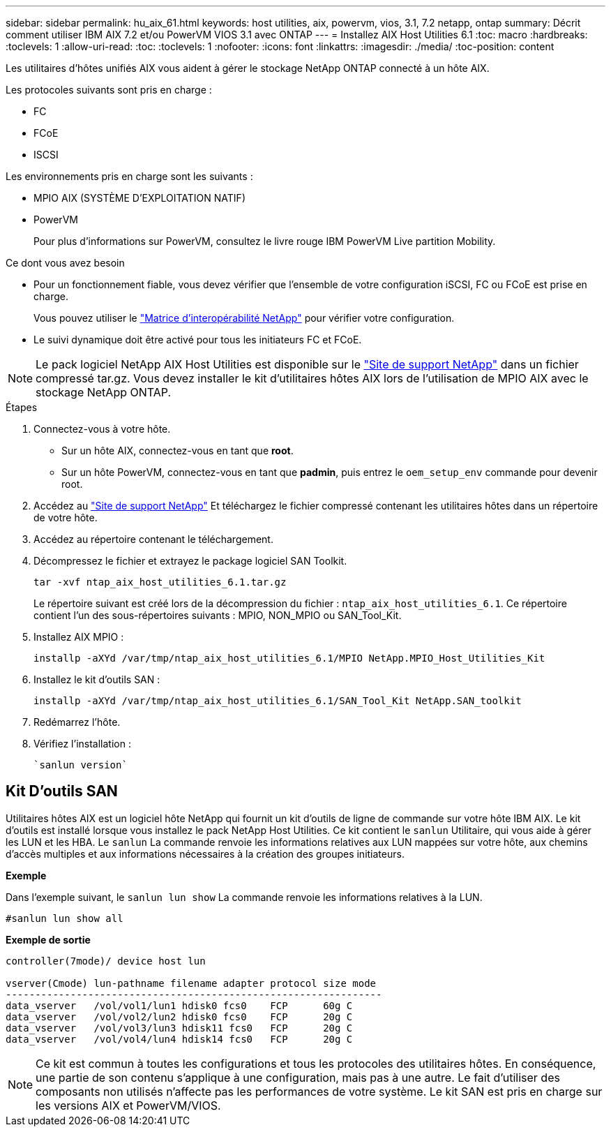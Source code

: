 ---
sidebar: sidebar 
permalink: hu_aix_61.html 
keywords: host utilities, aix, powervm, vios, 3.1, 7.2 netapp, ontap 
summary: Décrit comment utiliser IBM AIX 7.2 et/ou PowerVM VIOS 3.1 avec ONTAP 
---
= Installez AIX Host Utilities 6.1
:toc: macro
:hardbreaks:
:toclevels: 1
:allow-uri-read: 
:toc: 
:toclevels: 1
:nofooter: 
:icons: font
:linkattrs: 
:imagesdir: ./media/
:toc-position: content


[role="lead"]
Les utilitaires d'hôtes unifiés AIX vous aident à gérer le stockage NetApp ONTAP connecté à un hôte AIX.

Les protocoles suivants sont pris en charge :

* FC
* FCoE
* ISCSI


Les environnements pris en charge sont les suivants :

* MPIO AIX (SYSTÈME D'EXPLOITATION NATIF)
* PowerVM
+
Pour plus d'informations sur PowerVM, consultez le livre rouge IBM PowerVM Live partition Mobility.



.Ce dont vous avez besoin
* Pour un fonctionnement fiable, vous devez vérifier que l'ensemble de votre configuration iSCSI, FC ou FCoE est prise en charge.
+
Vous pouvez utiliser le https://mysupport.netapp.com/matrix/imt.jsp?components=65623%3B64703%3B&solution=1&isHWU&src=IMT["Matrice d'interopérabilité NetApp"^] pour vérifier votre configuration.

* Le suivi dynamique doit être activé pour tous les initiateurs FC et FCoE.



NOTE: Le pack logiciel NetApp AIX Host Utilities est disponible sur le link:https://mysupport.netapp.com/site/products/all/details/hostutilities/downloads-tab/download/61343/6.1/downloads["Site de support NetApp"^] dans un fichier compressé tar.gz. Vous devez installer le kit d'utilitaires hôtes AIX lors de l'utilisation de MPIO AIX avec le stockage NetApp ONTAP.

.Étapes
. Connectez-vous à votre hôte.
+
** Sur un hôte AIX, connectez-vous en tant que *root*.
** Sur un hôte PowerVM, connectez-vous en tant que *padmin*, puis entrez le `oem_setup_env` commande pour devenir root.


. Accédez au https://mysupport.netapp.com/site/products/all/details/hostutilities/downloads-tab/download/61343/6.1/downloads["Site de support NetApp"^] Et téléchargez le fichier compressé contenant les utilitaires hôtes dans un répertoire de votre hôte.
. Accédez au répertoire contenant le téléchargement.
. Décompressez le fichier et extrayez le package logiciel SAN Toolkit.
+
`tar -xvf ntap_aix_host_utilities_6.1.tar.gz`

+
Le répertoire suivant est créé lors de la décompression du fichier : `ntap_aix_host_utilities_6.1`. Ce répertoire contient l'un des sous-répertoires suivants : MPIO, NON_MPIO ou SAN_Tool_Kit.

. Installez AIX MPIO :
+
`installp -aXYd /var/tmp/ntap_aix_host_utilities_6.1/MPIO NetApp.MPIO_Host_Utilities_Kit`

. Installez le kit d'outils SAN :
+
`installp -aXYd /var/tmp/ntap_aix_host_utilities_6.1/SAN_Tool_Kit NetApp.SAN_toolkit`

. Redémarrez l'hôte.
. Vérifiez l'installation :
+
[listing]
----
`sanlun version`
----




== Kit D'outils SAN

Utilitaires hôtes AIX est un logiciel hôte NetApp qui fournit un kit d'outils de ligne de commande sur votre hôte IBM AIX. Le kit d'outils est installé lorsque vous installez le pack NetApp Host Utilities. Ce kit contient le `sanlun` Utilitaire, qui vous aide à gérer les LUN et les HBA. Le `sanlun` La commande renvoie les informations relatives aux LUN mappées sur votre hôte, aux chemins d'accès multiples et aux informations nécessaires à la création des groupes initiateurs.

*Exemple*

Dans l'exemple suivant, le `sanlun lun show` La commande renvoie les informations relatives à la LUN.

[listing]
----
#sanlun lun show all
----
*Exemple de sortie*

[listing]
----
controller(7mode)/ device host lun

vserver(Cmode) lun-pathname filename adapter protocol size mode
----------------------------------------------------------------
data_vserver   /vol/vol1/lun1 hdisk0 fcs0    FCP      60g C
data_vserver   /vol/vol2/lun2 hdisk0 fcs0    FCP      20g C
data_vserver   /vol/vol3/lun3 hdisk11 fcs0   FCP      20g C
data_vserver   /vol/vol4/lun4 hdisk14 fcs0   FCP      20g C
----

NOTE: Ce kit est commun à toutes les configurations et tous les protocoles des utilitaires hôtes. En conséquence, une partie de son contenu s'applique à une configuration, mais pas à une autre. Le fait d'utiliser des composants non utilisés n'affecte pas les performances de votre système. Le kit SAN est pris en charge sur les versions AIX et PowerVM/VIOS.
